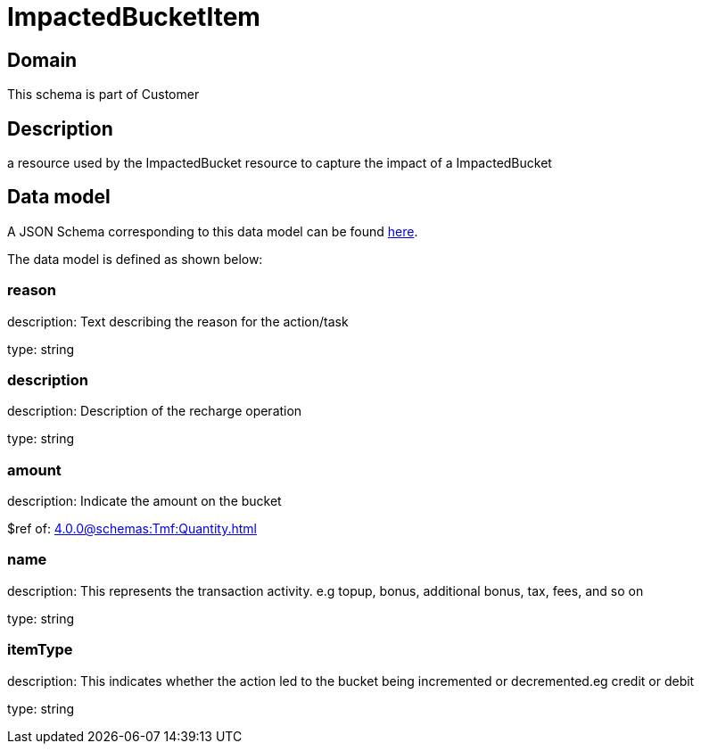 = ImpactedBucketItem

[#domain]
== Domain

This schema is part of Customer

[#description]
== Description
a resource used by the ImpactedBucket resource to capture the impact of a ImpactedBucket


[#data_model]
== Data model

A JSON Schema corresponding to this data model can be found https://tmforum.org[here].

The data model is defined as shown below:


=== reason
description: Text describing the reason for the action/task

type: string


=== description
description: Description of the recharge operation

type: string


=== amount
description: Indicate the amount on the bucket

$ref of: xref:4.0.0@schemas:Tmf:Quantity.adoc[]


=== name
description: This represents the transaction activity. e.g topup, bonus, additional bonus, tax, fees, and so on

type: string


=== itemType
description: This indicates whether the action led to the bucket being incremented or decremented.eg credit or debit

type: string

